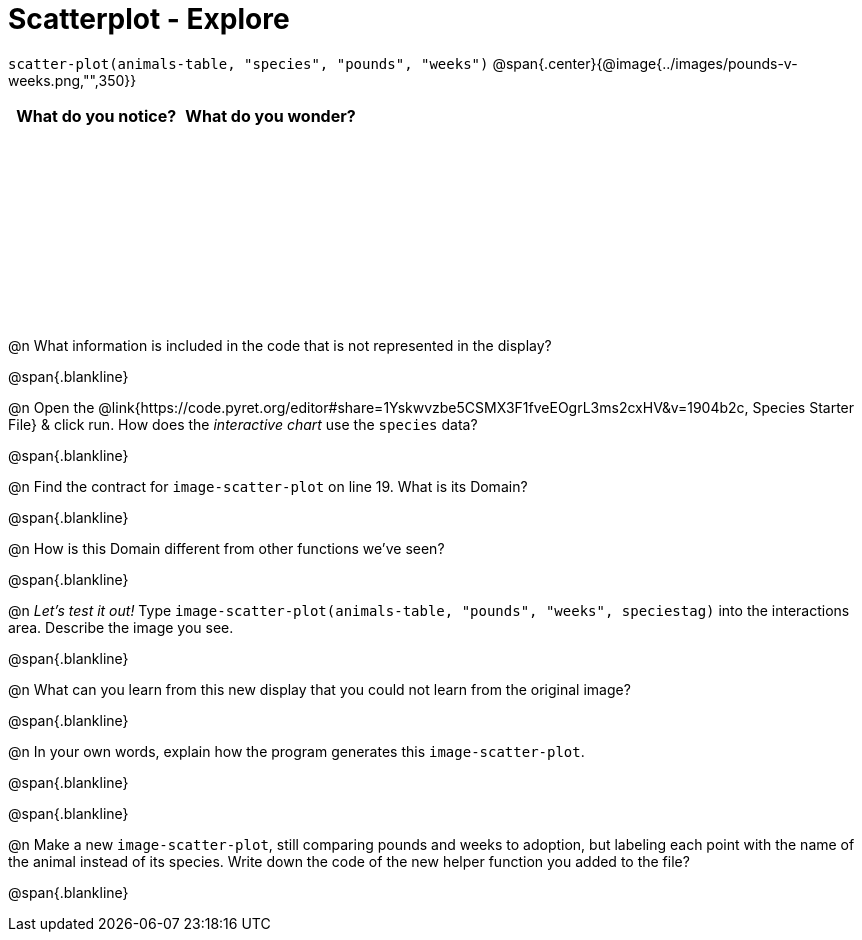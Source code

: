= Scatterplot - Explore

++++
<style>
#content tbody tr { height: 2in; }
</style>
++++

[.center]
`scatter-plot(animals-table, "species", "pounds", "weeks")`
@span{.center}{@image{../images/pounds-v-weeks.png,"",350}}

[cols="^1,^1", options="header"]
|===
| *What do you notice?* | What do you wonder?
|						|
|===

@n What information is included in the code that is not represented in the display?

@span{.blankline}

@n Open the @link{https://code.pyret.org/editor#share=1Yskwvzbe5CSMX3F1fveEOgrL3ms2cxHV&v=1904b2c, Species Starter File} & click run. How does the _interactive chart_ use the `species` data?

@span{.blankline}

@n Find the contract for `image-scatter-plot` on line 19. What is its Domain?

@span{.blankline}

@n How is this Domain different from other functions we've seen?

@span{.blankline}

@n _Let's test it out!_ Type `image-scatter-plot(animals-table, "pounds", "weeks", speciestag)` into the interactions area. Describe the image you see.

@span{.blankline}

@n What can you learn from this new display that you could not learn from the original image?

@span{.blankline}

@n In your own words, explain how the program generates this `image-scatter-plot`.

@span{.blankline}

@span{.blankline}

@n Make a new `image-scatter-plot`, still comparing pounds and weeks to adoption, but labeling each point with the name of the animal instead of its species. Write down the code of the new helper function you added to the file?

@span{.blankline}


